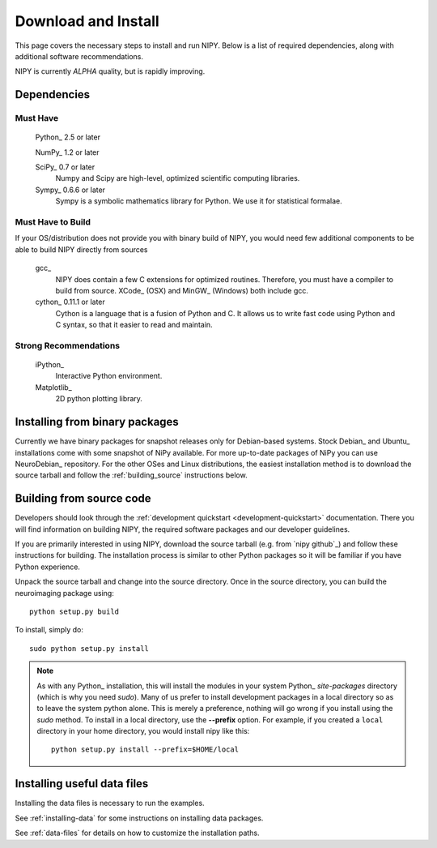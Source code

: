 .. _installation:

====================
Download and Install
====================

This page covers the necessary steps to install and run NIPY.  Below is a list
of required dependencies, along with additional software recommendations.

NIPY is currently *ALPHA* quality, but is rapidly improving.

Dependencies
------------

Must Have
^^^^^^^^^

  Python_ 2.5 or later

  NumPy_ 1.2 or later

  SciPy_ 0.7 or later
    Numpy and Scipy are high-level, optimized scientific computing libraries.

  Sympy_ 0.6.6 or later
    Sympy is a symbolic mathematics library for Python.  We use it for
    statistical formalae.


Must Have to Build
^^^^^^^^^^^^^^^^^^

If your OS/distribution does not provide you with binary build of
NIPY, you would need few additional components to be able to build
NIPY directly from sources

  gcc_
    NIPY does contain a few C extensions for optimized
    routines. Therefore, you must have a compiler to build from
    source.  XCode_ (OSX) and MinGW_ (Windows) both include gcc.

  cython_ 0.11.1 or later
    Cython is a language that is a fusion of Python and C.  It allows us
    to write fast code using Python and C syntax, so that it easier to
    read and maintain.


Strong Recommendations
^^^^^^^^^^^^^^^^^^^^^^

  iPython_
    Interactive Python environment.

  Matplotlib_
    2D python plotting library.


Installing from binary packages
-------------------------------

Currently we have binary packages for snapshot releases only for
Debian-based systems.  Stock Debian_ and Ubuntu_ installations come
with some snapshot of NiPy available.  For more up-to-date packages of
NiPy you can use NeuroDebian_ repository.  For the other OSes and
Linux distributions, the easiest installation method is to download
the source tarball and follow the :ref:`building_source` instructions
below.

.. _building_source:

Building from source code
-------------------------

Developers should look through the
:ref:`development quickstart <development-quickstart>`
documentation.  There you will find information on building NIPY, the
required software packages and our developer guidelines.

If you are primarily interested in using NIPY, download the source
tarball (e.g. from `nipy github`_) and follow these instructions for building.  The installation
process is similar to other Python packages so it will be familiar if
you have Python experience.

Unpack the source tarball and change into the source directory.  Once in the
source directory, you can build the neuroimaging package using::

    python setup.py build

To install, simply do::

    sudo python setup.py install

.. note::

    As with any Python_ installation, this will install the modules
    in your system Python_ *site-packages* directory (which is why you
    need *sudo*).  Many of us prefer to install development packages in a
    local directory so as to leave the system python alone.  This is
    merely a preference, nothing will go wrong if you install using the
    *sudo* method.  To install in a local directory, use the **--prefix**
    option.  For example, if you created a ``local`` directory in your
    home directory, you would install nipy like this::

        python setup.py install --prefix=$HOME/local

.. _install-data:

Installing useful data files
-----------------------------

Installing the data files is necessary to run the examples. 

See :ref:`installing-data` for some instructions on installing data
packages.

See :ref:`data-files` for details on how to customize the installation
paths.
